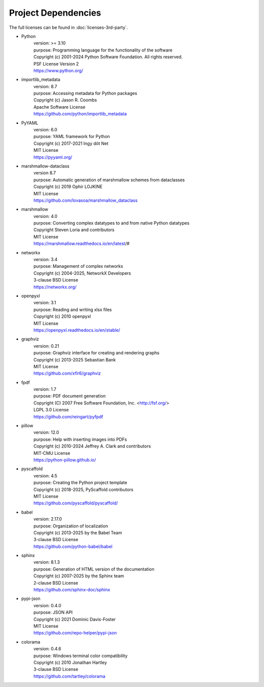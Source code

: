 ====================
Project Dependencies
====================

The full licenses can be found in :doc:`licenses-3rd-party`.

..
    Name, version number, purpose, licensing terms, reference source

- Python
    | version: >= 3.10
    | purpose: Programming language for the functionality of the software
    | Copyright (c) 2001-2024 Python Software Foundation. All rights reserved.
    | PSF License Version 2
    | https://www.python.org/

- importlib_metadata
    | version: 8.7
    | purpose: Accessing metadata for Python packages
    | Copyright (c) Jason R. Coombs
    | Apache Software License
    | https://github.com/python/importlib_metadata

- PyYAML
    | version: 6.0
    | purpose: YAML framework for Python
    | Copyright (c) 2017-2021 Ingy döt Net
    | MIT License
    | https://pyyaml.org/

- marshmallow-dataclass
    | version 8.7
    | purpose: Automatic generation of marshmallow schemes from dataclasses
    | Copyright (c) 2019 Ophir LOJKINE
    | MIT License
    | https://github.com/lovasoa/marshmallow_dataclass

- marshmallow
    | version: 4.0
    | purpose: Converting complex datatypes to and from native Python datatypes
    | Copyright Steven Loria and contributors
    | MIT License
    | https://marshmallow.readthedocs.io/en/latest/#

- networkx
    | version: 3.4
    | purpose: Management of complex networks
    | Copyright (c) 2004-2025, NetworkX Developers
    | 3-clause BSD License
    | https://networkx.org/

- openpyxl
    | version: 3.1
    | purpose: Reading and writing xlsx files
    | Copyright (c) 2010 openpyxl
    | MIT License
    | https://openpyxl.readthedocs.io/en/stable/

- graphviz
    | version: 0.21
    | purpose: Graphviz interface for creating and rendering graphs
    | Copyright (c) 2013-2025 Sebastian Bank
    | MIT License
    | https://github.com/xflr6/graphviz

- fpdf
    | version: 1.7
    | purpose: PDF document generation
    | Copyright (C) 2007 Free Software Foundation, Inc. <http://fsf.org/>
    | LGPL 3.0 License
    | https://github.com/reingart/pyfpdf

- pillow
    | version: 12.0
    | purpose: Help with inserting images into PDFs
    | Copyright (c) 2010-2024 Jeffrey A. Clark and contributors
    | MIT-CMU License
    | https://python-pillow.github.io/

- pyscaffold
    | version: 4.5
    | purpose: Creating the Python project template
    | Copyright (c) 2018-2025, PyScaffold contributors
    | MIT License
    | https://github.com/pyscaffold/pyscaffold/

- babel
    | version: 2.17.0
    | purpose: Organization of localization
    | Copyright (c) 2013-2025 by the Babel Team
    | 3-clause BSD License
    | https://github.com/python-babel/babel

- sphinx
    | version: 8.1.3
    | purpose: Generation of HTML version of the documentation
    | Copyright (c) 2007-2025 by the Sphinx team
    | 2-clause BSD License
    | https://github.com/sphinx-doc/sphinx

- pypi-json
    | version: 0.4.0
    | purpose: JSON API
    | Copyright (c) 2021 Dominic Davis-Foster
    | MIT License
    | https://github.com/repo-helper/pypi-json

- colorama
    | version: 0.4.6
    | purpose: Windows terminal color compatibility
    | Copyright (c) 2010 Jonathan Hartley
    | 3-clause BSD License
    | https://github.com/tartley/colorama
